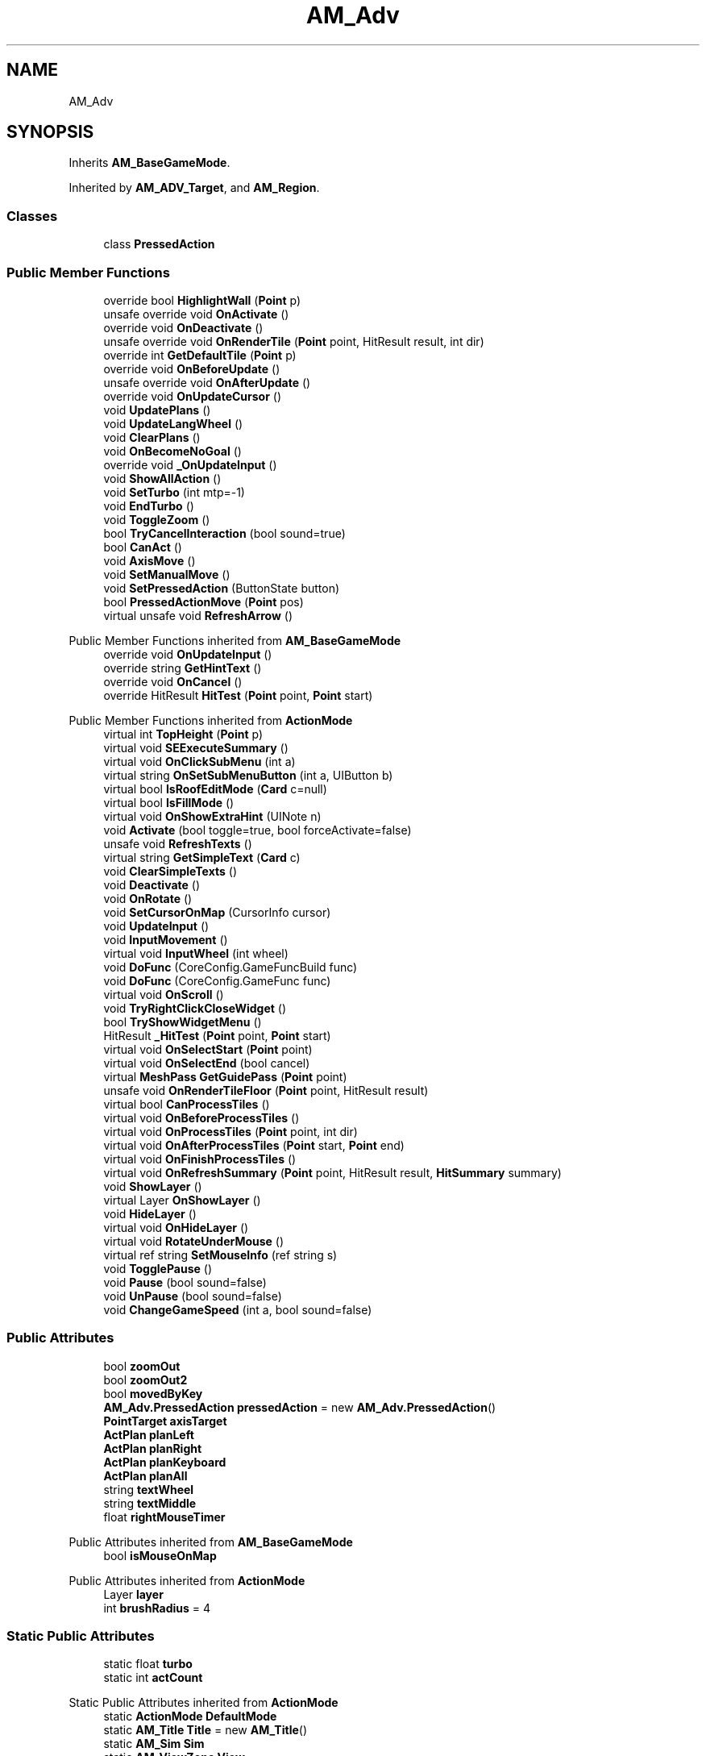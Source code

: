 .TH "AM_Adv" 3 "Elin Modding Docs Doc" \" -*- nroff -*-
.ad l
.nh
.SH NAME
AM_Adv
.SH SYNOPSIS
.br
.PP
.PP
Inherits \fBAM_BaseGameMode\fP\&.
.PP
Inherited by \fBAM_ADV_Target\fP, and \fBAM_Region\fP\&.
.SS "Classes"

.in +1c
.ti -1c
.RI "class \fBPressedAction\fP"
.br
.in -1c
.SS "Public Member Functions"

.in +1c
.ti -1c
.RI "override bool \fBHighlightWall\fP (\fBPoint\fP p)"
.br
.ti -1c
.RI "unsafe override void \fBOnActivate\fP ()"
.br
.ti -1c
.RI "override void \fBOnDeactivate\fP ()"
.br
.ti -1c
.RI "unsafe override void \fBOnRenderTile\fP (\fBPoint\fP point, HitResult result, int dir)"
.br
.ti -1c
.RI "override int \fBGetDefaultTile\fP (\fBPoint\fP p)"
.br
.ti -1c
.RI "override void \fBOnBeforeUpdate\fP ()"
.br
.ti -1c
.RI "unsafe override void \fBOnAfterUpdate\fP ()"
.br
.ti -1c
.RI "override void \fBOnUpdateCursor\fP ()"
.br
.ti -1c
.RI "void \fBUpdatePlans\fP ()"
.br
.ti -1c
.RI "void \fBUpdateLangWheel\fP ()"
.br
.ti -1c
.RI "void \fBClearPlans\fP ()"
.br
.ti -1c
.RI "void \fBOnBecomeNoGoal\fP ()"
.br
.ti -1c
.RI "override void \fB_OnUpdateInput\fP ()"
.br
.ti -1c
.RI "void \fBShowAllAction\fP ()"
.br
.ti -1c
.RI "void \fBSetTurbo\fP (int mtp=\-1)"
.br
.ti -1c
.RI "void \fBEndTurbo\fP ()"
.br
.ti -1c
.RI "void \fBToggleZoom\fP ()"
.br
.ti -1c
.RI "bool \fBTryCancelInteraction\fP (bool sound=true)"
.br
.ti -1c
.RI "bool \fBCanAct\fP ()"
.br
.ti -1c
.RI "void \fBAxisMove\fP ()"
.br
.ti -1c
.RI "void \fBSetManualMove\fP ()"
.br
.ti -1c
.RI "void \fBSetPressedAction\fP (ButtonState button)"
.br
.ti -1c
.RI "bool \fBPressedActionMove\fP (\fBPoint\fP pos)"
.br
.ti -1c
.RI "virtual unsafe void \fBRefreshArrow\fP ()"
.br
.in -1c

Public Member Functions inherited from \fBAM_BaseGameMode\fP
.in +1c
.ti -1c
.RI "override void \fBOnUpdateInput\fP ()"
.br
.ti -1c
.RI "override string \fBGetHintText\fP ()"
.br
.ti -1c
.RI "override void \fBOnCancel\fP ()"
.br
.ti -1c
.RI "override HitResult \fBHitTest\fP (\fBPoint\fP point, \fBPoint\fP start)"
.br
.in -1c

Public Member Functions inherited from \fBActionMode\fP
.in +1c
.ti -1c
.RI "virtual int \fBTopHeight\fP (\fBPoint\fP p)"
.br
.ti -1c
.RI "virtual void \fBSEExecuteSummary\fP ()"
.br
.ti -1c
.RI "virtual void \fBOnClickSubMenu\fP (int a)"
.br
.ti -1c
.RI "virtual string \fBOnSetSubMenuButton\fP (int a, UIButton b)"
.br
.ti -1c
.RI "virtual bool \fBIsRoofEditMode\fP (\fBCard\fP c=null)"
.br
.ti -1c
.RI "virtual bool \fBIsFillMode\fP ()"
.br
.ti -1c
.RI "virtual void \fBOnShowExtraHint\fP (UINote n)"
.br
.ti -1c
.RI "void \fBActivate\fP (bool toggle=true, bool forceActivate=false)"
.br
.ti -1c
.RI "unsafe void \fBRefreshTexts\fP ()"
.br
.ti -1c
.RI "virtual string \fBGetSimpleText\fP (\fBCard\fP c)"
.br
.ti -1c
.RI "void \fBClearSimpleTexts\fP ()"
.br
.ti -1c
.RI "void \fBDeactivate\fP ()"
.br
.ti -1c
.RI "void \fBOnRotate\fP ()"
.br
.ti -1c
.RI "void \fBSetCursorOnMap\fP (CursorInfo cursor)"
.br
.ti -1c
.RI "void \fBUpdateInput\fP ()"
.br
.ti -1c
.RI "void \fBInputMovement\fP ()"
.br
.ti -1c
.RI "virtual void \fBInputWheel\fP (int wheel)"
.br
.ti -1c
.RI "void \fBDoFunc\fP (CoreConfig\&.GameFuncBuild func)"
.br
.ti -1c
.RI "void \fBDoFunc\fP (CoreConfig\&.GameFunc func)"
.br
.ti -1c
.RI "virtual void \fBOnScroll\fP ()"
.br
.ti -1c
.RI "void \fBTryRightClickCloseWidget\fP ()"
.br
.ti -1c
.RI "bool \fBTryShowWidgetMenu\fP ()"
.br
.ti -1c
.RI "HitResult \fB_HitTest\fP (\fBPoint\fP point, \fBPoint\fP start)"
.br
.ti -1c
.RI "virtual void \fBOnSelectStart\fP (\fBPoint\fP point)"
.br
.ti -1c
.RI "virtual void \fBOnSelectEnd\fP (bool cancel)"
.br
.ti -1c
.RI "virtual \fBMeshPass\fP \fBGetGuidePass\fP (\fBPoint\fP point)"
.br
.ti -1c
.RI "unsafe void \fBOnRenderTileFloor\fP (\fBPoint\fP point, HitResult result)"
.br
.ti -1c
.RI "virtual bool \fBCanProcessTiles\fP ()"
.br
.ti -1c
.RI "virtual void \fBOnBeforeProcessTiles\fP ()"
.br
.ti -1c
.RI "virtual void \fBOnProcessTiles\fP (\fBPoint\fP point, int dir)"
.br
.ti -1c
.RI "virtual void \fBOnAfterProcessTiles\fP (\fBPoint\fP start, \fBPoint\fP end)"
.br
.ti -1c
.RI "virtual void \fBOnFinishProcessTiles\fP ()"
.br
.ti -1c
.RI "virtual void \fBOnRefreshSummary\fP (\fBPoint\fP point, HitResult result, \fBHitSummary\fP summary)"
.br
.ti -1c
.RI "void \fBShowLayer\fP ()"
.br
.ti -1c
.RI "virtual Layer \fBOnShowLayer\fP ()"
.br
.ti -1c
.RI "void \fBHideLayer\fP ()"
.br
.ti -1c
.RI "virtual void \fBOnHideLayer\fP ()"
.br
.ti -1c
.RI "virtual void \fBRotateUnderMouse\fP ()"
.br
.ti -1c
.RI "virtual ref string \fBSetMouseInfo\fP (ref string s)"
.br
.ti -1c
.RI "void \fBTogglePause\fP ()"
.br
.ti -1c
.RI "void \fBPause\fP (bool sound=false)"
.br
.ti -1c
.RI "void \fBUnPause\fP (bool sound=false)"
.br
.ti -1c
.RI "void \fBChangeGameSpeed\fP (int a, bool sound=false)"
.br
.in -1c
.SS "Public Attributes"

.in +1c
.ti -1c
.RI "bool \fBzoomOut\fP"
.br
.ti -1c
.RI "bool \fBzoomOut2\fP"
.br
.ti -1c
.RI "bool \fBmovedByKey\fP"
.br
.ti -1c
.RI "\fBAM_Adv\&.PressedAction\fP \fBpressedAction\fP = new \fBAM_Adv\&.PressedAction\fP()"
.br
.ti -1c
.RI "\fBPointTarget\fP \fBaxisTarget\fP"
.br
.ti -1c
.RI "\fBActPlan\fP \fBplanLeft\fP"
.br
.ti -1c
.RI "\fBActPlan\fP \fBplanRight\fP"
.br
.ti -1c
.RI "\fBActPlan\fP \fBplanKeyboard\fP"
.br
.ti -1c
.RI "\fBActPlan\fP \fBplanAll\fP"
.br
.ti -1c
.RI "string \fBtextWheel\fP"
.br
.ti -1c
.RI "string \fBtextMiddle\fP"
.br
.ti -1c
.RI "float \fBrightMouseTimer\fP"
.br
.in -1c

Public Attributes inherited from \fBAM_BaseGameMode\fP
.in +1c
.ti -1c
.RI "bool \fBisMouseOnMap\fP"
.br
.in -1c

Public Attributes inherited from \fBActionMode\fP
.in +1c
.ti -1c
.RI "Layer \fBlayer\fP"
.br
.ti -1c
.RI "int \fBbrushRadius\fP = 4"
.br
.in -1c
.SS "Static Public Attributes"

.in +1c
.ti -1c
.RI "static float \fBturbo\fP"
.br
.ti -1c
.RI "static int \fBactCount\fP"
.br
.in -1c

Static Public Attributes inherited from \fBActionMode\fP
.in +1c
.ti -1c
.RI "static \fBActionMode\fP \fBDefaultMode\fP"
.br
.ti -1c
.RI "static \fBAM_Title\fP \fBTitle\fP = new \fBAM_Title\fP()"
.br
.ti -1c
.RI "static \fBAM_Sim\fP \fBSim\fP"
.br
.ti -1c
.RI "static \fBAM_ViewZone\fP \fBView\fP"
.br
.ti -1c
.RI "static \fBAM_Adv\fP \fBAdv\fP"
.br
.ti -1c
.RI "static \fBAM_Region\fP \fBRegion\fP"
.br
.ti -1c
.RI "static \fBAM_ADV_Target\fP \fBAdvTarget\fP"
.br
.ti -1c
.RI "static \fBAM_EloMap\fP \fBEloMap\fP"
.br
.ti -1c
.RI "static \fBAM_Inspect\fP \fBInspect\fP"
.br
.ti -1c
.RI "static \fBAM_NoMap\fP \fBNoMap\fP"
.br
.ti -1c
.RI "static \fBAM_MiniGame\fP \fBMiniGame\fP"
.br
.ti -1c
.RI "static \fBAM_NewZone\fP \fBNewZone\fP"
.br
.ti -1c
.RI "static \fBAM_Bird\fP \fBBird\fP"
.br
.ti -1c
.RI "static \fBAM_Mine\fP \fBMine\fP"
.br
.ti -1c
.RI "static \fBAM_Dig\fP \fBDig\fP"
.br
.ti -1c
.RI "static \fBAM_Harvest\fP \fBHarvest\fP"
.br
.ti -1c
.RI "static \fBAM_Cut\fP \fBCut\fP"
.br
.ti -1c
.RI "static \fBAM_StateEditor\fP \fBStateEditor\fP"
.br
.ti -1c
.RI "static \fBAM_Picker\fP \fBPicker\fP"
.br
.ti -1c
.RI "static \fBAM_Copy\fP \fBCopy\fP"
.br
.ti -1c
.RI "static \fBAM_Blueprint\fP \fBBlueprint\fP"
.br
.ti -1c
.RI "static \fBAM_Build\fP \fBBuild\fP"
.br
.ti -1c
.RI "static \fBAM_CreateArea\fP \fBCreateArea\fP"
.br
.ti -1c
.RI "static \fBAM_EditArea\fP \fBEditArea\fP"
.br
.ti -1c
.RI "static \fBAM_ExpandArea\fP \fBExpandArea\fP"
.br
.ti -1c
.RI "static \fBAM_Deconstruct\fP \fBDeconstruct\fP"
.br
.ti -1c
.RI "static \fBAM_Select\fP \fBSelect\fP"
.br
.ti -1c
.RI "static \fBAM_RemoveDesignation\fP \fBRemoveDesignation\fP"
.br
.ti -1c
.RI "static \fBAM_ViewMap\fP \fBViewMap\fP"
.br
.ti -1c
.RI "static \fBAM_Terrain\fP \fBTerrain\fP"
.br
.ti -1c
.RI "static \fBAM_Populate\fP \fBPopulate\fP"
.br
.ti -1c
.RI "static \fBAM_EditMarker\fP \fBEditMarker\fP"
.br
.ti -1c
.RI "static \fBAM_Visibility\fP \fBVisibility\fP"
.br
.ti -1c
.RI "static \fBAM_Cinema\fP \fBCinema\fP"
.br
.ti -1c
.RI "static \fBAM_Paint\fP \fBPaint\fP"
.br
.ti -1c
.RI "static \fBAM_FlagCell\fP \fBFlagCell\fP"
.br
.ti -1c
.RI "static \fBActionMode\fP \fBLastBuildMode\fP"
.br
.ti -1c
.RI "static \fBSourceMaterial\&.Row\fP \fBlastEditorMat\fP"
.br
.ti -1c
.RI "static bool \fBignoreSound\fP"
.br
.ti -1c
.RI "static float[] \fBGameSpeeds\fP"
.br
.ti -1c
.RI "static List< \fBTCSimpleText\fP > \fBsimpleTexts\fP = new List<\fBTCSimpleText\fP>()"
.br
.in -1c

Static Public Attributes inherited from \fBEClass\fP
.in +1c
.ti -1c
.RI "static \fBCore\fP \fBcore\fP"
.br
.in -1c
.SS "Protected Attributes"

.in +1c
.ti -1c
.RI "int \fBarrowIndex\fP"
.br
.ti -1c
.RI "float \fBtimerStartRunning\fP"
.br
.ti -1c
.RI "bool \fBcursorMove\fP"
.br
.ti -1c
.RI "bool \fBkeepWalking\fP"
.br
.ti -1c
.RI "Vector3 \fBposOrigin\fP"
.br
.ti -1c
.RI "Vector3 \fBposArrow\fP"
.br
.ti -1c
.RI "Vector2 \fBvArrow\fP"
.br
.ti -1c
.RI "bool \fBupdatePlans\fP"
.br
.ti -1c
.RI "bool \fBisMoving\fP"
.br
.ti -1c
.RI "Vector3 \fBclickPos\fP"
.br
.in -1c
.SS "Properties"

.in +1c
.ti -1c
.RI "\fBPointTarget\fP \fBmouseTarget\fP\fR [get]\fP"
.br
.ti -1c
.RI "bool \fBautorun\fP\fR [get]\fP"
.br
.ti -1c
.RI "bool \fBShouldHideTile\fP\fR [get]\fP"
.br
.ti -1c
.RI "override float \fBgameSpeed\fP\fR [get]\fP"
.br
.ti -1c
.RI "override bool \fBFixFocus\fP\fR [get]\fP"
.br
.ti -1c
.RI "override bool \fBShouldPauseGame\fP\fR [get]\fP"
.br
.ti -1c
.RI "override bool \fBAllowWheelZoom\fP\fR [get]\fP"
.br
.ti -1c
.RI "override float \fBTargetZoom\fP\fR [get]\fP"
.br
.in -1c

Properties inherited from \fBAM_BaseGameMode\fP
.in +1c
.ti -1c
.RI "override AreaHighlightMode \fBAreaHihlight\fP\fR [get]\fP"
.br
.ti -1c
.RI "override bool \fBShowActionHint\fP\fR [get]\fP"
.br
.ti -1c
.RI "override bool \fBHideSubWidgets\fP\fR [get]\fP"
.br
.ti -1c
.RI "override BaseTileSelector\&.HitType \fBhitType\fP\fR [get]\fP"
.br
.ti -1c
.RI "override BaseTileSelector\&.SelectType \fBselectType\fP\fR [get]\fP"
.br
.ti -1c
.RI "override \fBBaseGameScreen\fP \fBTargetGameScreen\fP\fR [get]\fP"
.br
.ti -1c
.RI "\fBPoint\fP \fBhit\fP\fR [get]\fP"
.br
.in -1c

Properties inherited from \fBActionMode\fP
.in +1c
.ti -1c
.RI "static \fBAM_Adv\fP \fBAdvOrRegion\fP\fR [get]\fP"
.br
.ti -1c
.RI "static bool \fBIsAdv\fP\fR [get]\fP"
.br
.ti -1c
.RI "virtual float \fBgameSpeed\fP\fR [get]\fP"
.br
.ti -1c
.RI "bool \fBIsActive\fP\fR [get]\fP"
.br
.ti -1c
.RI "virtual BaseTileSelector\&.HitType \fBhitType\fP\fR [get]\fP"
.br
.ti -1c
.RI "virtual BaseTileSelector\&.SelectType \fBselectType\fP\fR [get]\fP"
.br
.ti -1c
.RI "virtual BaseTileSelector\&.BoxType \fBboxType\fP\fR [get]\fP"
.br
.ti -1c
.RI "virtual bool \fBContinuousClick\fP\fR [get]\fP"
.br
.ti -1c
.RI "virtual int \fBhitW\fP\fR [get]\fP"
.br
.ti -1c
.RI "virtual int \fBhitH\fP\fR [get]\fP"
.br
.ti -1c
.RI "\fBHitSummary\fP \fBSummary\fP\fR [get]\fP"
.br
.ti -1c
.RI "bool \fBMultisize\fP\fR [get]\fP"
.br
.ti -1c
.RI "virtual string \fBid\fP\fR [get]\fP"
.br
.ti -1c
.RI "virtual CursorInfo \fBDefaultCursor\fP\fR [get]\fP"
.br
.ti -1c
.RI "virtual string \fBidHelpTopic\fP\fR [get]\fP"
.br
.ti -1c
.RI "virtual string \fBidSound\fP\fR [get]\fP"
.br
.ti -1c
.RI "virtual bool \fBenableMouseInfo\fP\fR [get]\fP"
.br
.ti -1c
.RI "virtual bool \fBhideBalloon\fP\fR [get]\fP"
.br
.ti -1c
.RI "virtual string \fBtextHintTitle\fP\fR [get]\fP"
.br
.ti -1c
.RI "virtual bool \fBAllowAutoClick\fP\fR [get]\fP"
.br
.ti -1c
.RI "virtual bool \fBShowActionHint\fP\fR [get]\fP"
.br
.ti -1c
.RI "virtual bool \fBShowMouseoverTarget\fP\fR [get]\fP"
.br
.ti -1c
.RI "virtual AreaHighlightMode \fBAreaHihlight\fP\fR [get]\fP"
.br
.ti -1c
.RI "virtual bool \fBCanSelectTile\fP\fR [get]\fP"
.br
.ti -1c
.RI "virtual bool \fBCanTargetOutsideBounds\fP\fR [get]\fP"
.br
.ti -1c
.RI "virtual bool \fBShouldPauseGame\fP\fR [get]\fP"
.br
.ti -1c
.RI "virtual bool \fBFixFocus\fP\fR [get]\fP"
.br
.ti -1c
.RI "virtual bool \fBHideSubWidgets\fP\fR [get]\fP"
.br
.ti -1c
.RI "virtual bool \fBIsBuildMode\fP\fR [get]\fP"
.br
.ti -1c
.RI "virtual bool \fBShowBuildWidgets\fP\fR [get]\fP"
.br
.ti -1c
.RI "virtual BuildMenu\&.Mode \fBbuildMenuMode\fP\fR [get]\fP"
.br
.ti -1c
.RI "virtual bool \fBShouldHideBuildMenu\fP\fR [get]\fP"
.br
.ti -1c
.RI "virtual bool \fBCanTargetFog\fP\fR [get]\fP"
.br
.ti -1c
.RI "virtual int \fBCostMoney\fP\fR [get]\fP"
.br
.ti -1c
.RI "virtual bool \fBAllowBuildModeShortcuts\fP\fR [get]\fP"
.br
.ti -1c
.RI "virtual bool \fBAllowMiddleClickFunc\fP\fR [get]\fP"
.br
.ti -1c
.RI "virtual bool \fBAllowHotbar\fP\fR [get]\fP"
.br
.ti -1c
.RI "virtual bool \fBAllowGeneralInput\fP\fR [get]\fP"
.br
.ti -1c
.RI "virtual bool \fBShowMaskedThings\fP\fR [get]\fP"
.br
.ti -1c
.RI "virtual int \fBSelectorHeight\fP\fR [get]\fP"
.br
.ti -1c
.RI "virtual bool \fBAllowWheelZoom\fP\fR [get]\fP"
.br
.ti -1c
.RI "virtual float \fBTargetZoom\fP\fR [get]\fP"
.br
.ti -1c
.RI "virtual BaseTileMap\&.CardIconMode \fBcardIconMode\fP\fR [get]\fP"
.br
.ti -1c
.RI "virtual \fBBaseGameScreen\fP \fBTargetGameScreen\fP\fR [get]\fP"
.br
.ti -1c
.RI "virtual bool \fBIsNoMap\fP\fR [get]\fP"
.br
.ti -1c
.RI "virtual bool \fBUseSubMenu\fP\fR [get]\fP"
.br
.ti -1c
.RI "virtual bool \fBUseSubMenuSlider\fP\fR [get]\fP"
.br
.ti -1c
.RI "virtual bool \fBSubMenuAsGroup\fP\fR [get]\fP"
.br
.ti -1c
.RI "virtual int \fBSubMenuModeIndex\fP\fR [get]\fP"
.br
.ti -1c
.RI "virtual bool \fBShowExtraHint\fP\fR [get]\fP"
.br
.ti -1c
.RI "\fBBaseTileSelector\fP \fBtileSelector\fP\fR [get]\fP"
.br
.in -1c

Properties inherited from \fBEClass\fP
.in +1c
.ti -1c
.RI "static \fBGame\fP \fBgame\fP\fR [get]\fP"
.br
.ti -1c
.RI "static bool \fBAdvMode\fP\fR [get]\fP"
.br
.ti -1c
.RI "static \fBPlayer\fP \fBplayer\fP\fR [get]\fP"
.br
.ti -1c
.RI "static \fBChara\fP \fBpc\fP\fR [get]\fP"
.br
.ti -1c
.RI "static \fBUI\fP \fBui\fP\fR [get]\fP"
.br
.ti -1c
.RI "static \fBMap\fP \fB_map\fP\fR [get]\fP"
.br
.ti -1c
.RI "static \fBZone\fP \fB_zone\fP\fR [get]\fP"
.br
.ti -1c
.RI "static \fBFactionBranch\fP \fBBranch\fP\fR [get]\fP"
.br
.ti -1c
.RI "static \fBFactionBranch\fP \fBBranchOrHomeBranch\fP\fR [get]\fP"
.br
.ti -1c
.RI "static \fBFaction\fP \fBHome\fP\fR [get]\fP"
.br
.ti -1c
.RI "static \fBFaction\fP \fBWilds\fP\fR [get]\fP"
.br
.ti -1c
.RI "static \fBScene\fP \fBscene\fP\fR [get]\fP"
.br
.ti -1c
.RI "static \fBBaseGameScreen\fP \fBscreen\fP\fR [get]\fP"
.br
.ti -1c
.RI "static \fBGameSetting\fP \fBsetting\fP\fR [get]\fP"
.br
.ti -1c
.RI "static \fBGameData\fP \fBgamedata\fP\fR [get]\fP"
.br
.ti -1c
.RI "static \fBColorProfile\fP \fBColors\fP\fR [get]\fP"
.br
.ti -1c
.RI "static \fBWorld\fP \fBworld\fP\fR [get]\fP"
.br
.ti -1c
.RI "static \fBSourceManager\fP \fBsources\fP\fR [get]\fP"
.br
.ti -1c
.RI "static \fBSourceManager\fP \fBeditorSources\fP\fR [get]\fP"
.br
.ti -1c
.RI "static SoundManager \fBSound\fP\fR [get]\fP"
.br
.ti -1c
.RI "static \fBCoreDebug\fP \fBdebug\fP\fR [get]\fP"
.br
.in -1c
.SS "Additional Inherited Members"


Static Public Member Functions inherited from \fBActionMode\fP
.in +1c
.ti -1c
.RI "static void \fBOnGameInstantiated\fP ()"
.br
.in -1c

Static Public Member Functions inherited from \fBEClass\fP
.in +1c
.ti -1c
.RI "static int \fBrnd\fP (int a)"
.br
.ti -1c
.RI "static int \fBcurve\fP (int a, int start, int step, int rate=75)"
.br
.ti -1c
.RI "static int \fBrndHalf\fP (int a)"
.br
.ti -1c
.RI "static float \fBrndf\fP (float a)"
.br
.ti -1c
.RI "static int \fBrndSqrt\fP (int a)"
.br
.ti -1c
.RI "static void \fBWait\fP (float a, \fBCard\fP c)"
.br
.ti -1c
.RI "static void \fBWait\fP (float a, \fBPoint\fP p)"
.br
.ti -1c
.RI "static int \fBBigger\fP (int a, int b)"
.br
.ti -1c
.RI "static int \fBSmaller\fP (int a, int b)"
.br
.in -1c

Static Protected Attributes inherited from \fBActionMode\fP
.in +1c
.ti -1c
.RI "static Vector3 \fBmpos\fP"
.br
.in -1c
.SH "Detailed Description"
.PP 
Definition at line \fB6\fP of file \fBAM_Adv\&.cs\fP\&.
.SH "Member Function Documentation"
.PP 
.SS "override void AM_Adv\&._OnUpdateInput ()\fR [virtual]\fP"

.PP
Reimplemented from \fBAM_BaseGameMode\fP\&.
.PP
Definition at line \fB336\fP of file \fBAM_Adv\&.cs\fP\&.
.SS "void AM_Adv\&.AxisMove ()"

.PP
Definition at line \fB948\fP of file \fBAM_Adv\&.cs\fP\&.
.SS "bool AM_Adv\&.CanAct ()"

.PP
Definition at line \fB942\fP of file \fBAM_Adv\&.cs\fP\&.
.SS "void AM_Adv\&.ClearPlans ()"

.PP
Definition at line \fB296\fP of file \fBAM_Adv\&.cs\fP\&.
.SS "void AM_Adv\&.EndTurbo ()"

.PP
Definition at line \fB907\fP of file \fBAM_Adv\&.cs\fP\&.
.SS "override int AM_Adv\&.GetDefaultTile (\fBPoint\fP p)\fR [virtual]\fP"

.PP
Reimplemented from \fBActionMode\fP\&.
.PP
Definition at line \fB162\fP of file \fBAM_Adv\&.cs\fP\&.
.SS "override bool AM_Adv\&.HighlightWall (\fBPoint\fP p)\fR [virtual]\fP"

.PP
Reimplemented from \fBActionMode\fP\&.
.PP
Definition at line \fB97\fP of file \fBAM_Adv\&.cs\fP\&.
.SS "unsafe override void AM_Adv\&.OnActivate ()\fR [virtual]\fP"

.PP
Reimplemented from \fBActionMode\fP\&.
.PP
Definition at line \fB103\fP of file \fBAM_Adv\&.cs\fP\&.
.SS "unsafe override void AM_Adv\&.OnAfterUpdate ()\fR [virtual]\fP"

.PP
Reimplemented from \fBActionMode\fP\&.
.PP
Definition at line \fB183\fP of file \fBAM_Adv\&.cs\fP\&.
.SS "void AM_Adv\&.OnBecomeNoGoal ()"

.PP
Definition at line \fB304\fP of file \fBAM_Adv\&.cs\fP\&.
.SS "override void AM_Adv\&.OnBeforeUpdate ()\fR [virtual]\fP"

.PP
Reimplemented from \fBActionMode\fP\&.
.PP
Definition at line \fB172\fP of file \fBAM_Adv\&.cs\fP\&.
.SS "override void AM_Adv\&.OnDeactivate ()\fR [virtual]\fP"

.PP
Reimplemented from \fBActionMode\fP\&.
.PP
Definition at line \fB120\fP of file \fBAM_Adv\&.cs\fP\&.
.SS "unsafe override void AM_Adv\&.OnRenderTile (\fBPoint\fP point, HitResult result, int dir)\fR [virtual]\fP"

.PP
Reimplemented from \fBActionMode\fP\&.
.PP
Definition at line \fB126\fP of file \fBAM_Adv\&.cs\fP\&.
.SS "override void AM_Adv\&.OnUpdateCursor ()\fR [virtual]\fP"

.PP
Reimplemented from \fBActionMode\fP\&.
.PP
Definition at line \fB194\fP of file \fBAM_Adv\&.cs\fP\&.
.SS "bool AM_Adv\&.PressedActionMove (\fBPoint\fP pos)"

.PP
Definition at line \fB1071\fP of file \fBAM_Adv\&.cs\fP\&.
.SS "virtual unsafe void AM_Adv\&.RefreshArrow ()\fR [virtual]\fP"

.PP
Definition at line \fB1174\fP of file \fBAM_Adv\&.cs\fP\&.
.SS "void AM_Adv\&.SetManualMove ()"

.PP
Definition at line \fB1003\fP of file \fBAM_Adv\&.cs\fP\&.
.SS "void AM_Adv\&.SetPressedAction (ButtonState button)"

.PP
Definition at line \fB1015\fP of file \fBAM_Adv\&.cs\fP\&.
.SS "void AM_Adv\&.SetTurbo (int mtp = \fR\-1\fP)"

.PP
Definition at line \fB890\fP of file \fBAM_Adv\&.cs\fP\&.
.SS "void AM_Adv\&.ShowAllAction ()"

.PP
Definition at line \fB863\fP of file \fBAM_Adv\&.cs\fP\&.
.SS "void AM_Adv\&.ToggleZoom ()"

.PP
Definition at line \fB913\fP of file \fBAM_Adv\&.cs\fP\&.
.SS "bool AM_Adv\&.TryCancelInteraction (bool sound = \fRtrue\fP)"

.PP
Definition at line \fB923\fP of file \fBAM_Adv\&.cs\fP\&.
.SS "void AM_Adv\&.UpdateLangWheel ()"

.PP
Definition at line \fB264\fP of file \fBAM_Adv\&.cs\fP\&.
.SS "void AM_Adv\&.UpdatePlans ()"

.PP
Definition at line \fB256\fP of file \fBAM_Adv\&.cs\fP\&.
.SH "Member Data Documentation"
.PP 
.SS "int AM_Adv\&.actCount\fR [static]\fP"

.PP
Definition at line \fB1261\fP of file \fBAM_Adv\&.cs\fP\&.
.SS "int AM_Adv\&.arrowIndex\fR [protected]\fP"

.PP
Definition at line \fB1273\fP of file \fBAM_Adv\&.cs\fP\&.
.SS "\fBPointTarget\fP AM_Adv\&.axisTarget"
\fBInitial value:\fP
.nf
= new PointTarget
    {
        mouse = false
    }
.PP
.fi

.PP
Definition at line \fB1297\fP of file \fBAM_Adv\&.cs\fP\&.
.SS "Vector3 AM_Adv\&.clickPos\fR [protected]\fP"

.PP
Definition at line \fB1351\fP of file \fBAM_Adv\&.cs\fP\&.
.SS "bool AM_Adv\&.cursorMove\fR [protected]\fP"

.PP
Definition at line \fB1279\fP of file \fBAM_Adv\&.cs\fP\&.
.SS "bool AM_Adv\&.isMoving\fR [protected]\fP"

.PP
Definition at line \fB1339\fP of file \fBAM_Adv\&.cs\fP\&.
.SS "bool AM_Adv\&.keepWalking\fR [protected]\fP"

.PP
Definition at line \fB1282\fP of file \fBAM_Adv\&.cs\fP\&.
.SS "bool AM_Adv\&.movedByKey"

.PP
Definition at line \fB1270\fP of file \fBAM_Adv\&.cs\fP\&.
.SS "\fBActPlan\fP AM_Adv\&.planAll"
\fBInitial value:\fP
.nf
= new ActPlan
    {
        input = ActInput\&.AllAction
    }
.PP
.fi

.PP
Definition at line \fB1321\fP of file \fBAM_Adv\&.cs\fP\&.
.SS "\fBActPlan\fP AM_Adv\&.planKeyboard"
\fBInitial value:\fP
.nf
= new ActPlan
    {
        input = ActInput\&.Key
    }
.PP
.fi

.PP
Definition at line \fB1315\fP of file \fBAM_Adv\&.cs\fP\&.
.SS "\fBActPlan\fP AM_Adv\&.planLeft"
\fBInitial value:\fP
.nf
= new ActPlan
    {
        input = ActInput\&.LeftMouse
    }
.PP
.fi

.PP
Definition at line \fB1303\fP of file \fBAM_Adv\&.cs\fP\&.
.SS "\fBActPlan\fP AM_Adv\&.planRight"
\fBInitial value:\fP
.nf
= new ActPlan
    {
        input = ActInput\&.RightMouse
    }
.PP
.fi

.PP
Definition at line \fB1309\fP of file \fBAM_Adv\&.cs\fP\&.
.SS "Vector3 AM_Adv\&.posArrow\fR [protected]\fP"

.PP
Definition at line \fB1288\fP of file \fBAM_Adv\&.cs\fP\&.
.SS "Vector3 AM_Adv\&.posOrigin\fR [protected]\fP"

.PP
Definition at line \fB1285\fP of file \fBAM_Adv\&.cs\fP\&.
.SS "\fBAM_Adv\&.PressedAction\fP AM_Adv\&.pressedAction = new \fBAM_Adv\&.PressedAction\fP()"

.PP
Definition at line \fB1294\fP of file \fBAM_Adv\&.cs\fP\&.
.SS "float AM_Adv\&.rightMouseTimer"

.PP
Definition at line \fB1345\fP of file \fBAM_Adv\&.cs\fP\&.
.SS "string AM_Adv\&.textMiddle"

.PP
Definition at line \fB1330\fP of file \fBAM_Adv\&.cs\fP\&.
.SS "string AM_Adv\&.textWheel"

.PP
Definition at line \fB1327\fP of file \fBAM_Adv\&.cs\fP\&.
.SS "float AM_Adv\&.timerStartRunning\fR [protected]\fP"

.PP
Definition at line \fB1276\fP of file \fBAM_Adv\&.cs\fP\&.
.SS "float AM_Adv\&.turbo\fR [static]\fP"

.PP
Definition at line \fB1258\fP of file \fBAM_Adv\&.cs\fP\&.
.SS "bool AM_Adv\&.updatePlans\fR [protected]\fP"

.PP
Definition at line \fB1336\fP of file \fBAM_Adv\&.cs\fP\&.
.SS "Vector2 AM_Adv\&.vArrow\fR [protected]\fP"

.PP
Definition at line \fB1291\fP of file \fBAM_Adv\&.cs\fP\&.
.SS "bool AM_Adv\&.zoomOut"

.PP
Definition at line \fB1264\fP of file \fBAM_Adv\&.cs\fP\&.
.SS "bool AM_Adv\&.zoomOut2"

.PP
Definition at line \fB1267\fP of file \fBAM_Adv\&.cs\fP\&.
.SH "Property Documentation"
.PP 
.SS "override bool AM_Adv\&.AllowWheelZoom\fR [get]\fP"

.PP
Definition at line \fB74\fP of file \fBAM_Adv\&.cs\fP\&.
.SS "bool AM_Adv\&.autorun\fR [get]\fP"

.PP
Definition at line \fB20\fP of file \fBAM_Adv\&.cs\fP\&.
.SS "override bool AM_Adv\&.FixFocus\fR [get]\fP"

.PP
Definition at line \fB54\fP of file \fBAM_Adv\&.cs\fP\&.
.SS "override float AM_Adv\&.gameSpeed\fR [get]\fP"

.PP
Definition at line \fB40\fP of file \fBAM_Adv\&.cs\fP\&.
.SS "\fBPointTarget\fP AM_Adv\&.mouseTarget\fR [get]\fP"

.PP
Definition at line \fB10\fP of file \fBAM_Adv\&.cs\fP\&.
.SS "bool AM_Adv\&.ShouldHideTile\fR [get]\fP"

.PP
Definition at line \fB30\fP of file \fBAM_Adv\&.cs\fP\&.
.SS "override bool AM_Adv\&.ShouldPauseGame\fR [get]\fP"

.PP
Definition at line \fB64\fP of file \fBAM_Adv\&.cs\fP\&.
.SS "override float AM_Adv\&.TargetZoom\fR [get]\fP"

.PP
Definition at line \fB84\fP of file \fBAM_Adv\&.cs\fP\&.

.SH "Author"
.PP 
Generated automatically by Doxygen for Elin Modding Docs Doc from the source code\&.
